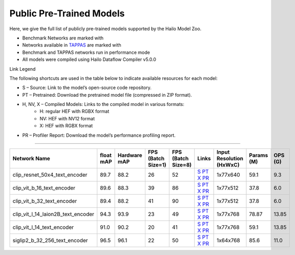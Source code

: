 
Public Pre-Trained Models
=========================

.. |rocket| image:: ../../images/rocket.png
  :width: 18

.. |star| image:: ../../images/star.png
  :width: 18

Here, we give the full list of publicly pre-trained models supported by the Hailo Model Zoo.

* Benchmark Networks are marked with |rocket|
* Networks available in `TAPPAS <https://github.com/hailo-ai/tappas>`_ are marked with |star|
* Benchmark and TAPPAS  networks run in performance mode
* All models were compiled using Hailo Dataflow Compiler v5.0.0

Link Legend

The following shortcuts are used in the table below to indicate available resources for each model:

* S – Source: Link to the model’s open-source code repository.
* PT – Pretrained: Download the pretrained model file (compressed in ZIP format).
* H, NV, X – Compiled Models: Links to the compiled model in various formats:
            * H: regular HEF with RGBX format
            * NV: HEF with NV12 format
            * X: HEF with RGBX format

* PR – Profiler Report: Download the model’s performance profiling report.



.. _Text_image_Retrieval:

--------------------


.. list-table::
   :widths: 31 9 7 11 9 8 8 8 9
   :header-rows: 1

   * - Network Name
     - float mAP
     - Hardware mAP
     - FPS (Batch Size=1)
     - FPS (Batch Size=8)
     - Links
     - Input Resolution (HxWxC)
     - Params (M)
     - OPS (G)
   * - clip_resnet_50x4_text_encoder
     - 89.7
     - 88.2
     - 26
     - 52
     - `S <https://huggingface.co/timm/resnet50x4_clip.openai>`_ `PT <https://hailo-model-zoo.s3.eu-west-2.amazonaws.com/ZeroShotClassification/clip/clip_resnet_50x4/text_encoder/pretrained/2024-09-16/clip_text_encoder_resnet50x4.zip>`_ `X <https://hailo-model-zoo.s3.eu-west-2.amazonaws.com/ModelZoo/Compiled/v5.0.0/hailo15h/clip_resnet_50x4_text_encoder.hef>`_ `PR <https://hailo-model-zoo.s3.eu-west-2.amazonaws.com/ModelZoo/Compiled/v5.0.0/hailo15h/clip_resnet_50x4_text_encoder_profiler_results_compiled.html>`_
     - 1x77x640
     - 59.1
     - 9.3
   * - clip_vit_b_16_text_encoder
     - 89.6
     - 88.3
     - 39
     - 86
     - `S <https://huggingface.co/openai/clip-vit-base-patch16>`_ `PT <https://hailo-model-zoo.s3.eu-west-2.amazonaws.com/ZeroShotClassification/clip/clip_vit_base_patch16_224/text_encoder/pretrained/2024-12-04/clip_text_encoder_vitb_16_sim.zip>`_ `X <https://hailo-model-zoo.s3.eu-west-2.amazonaws.com/ModelZoo/Compiled/v5.0.0/hailo15h/clip_vit_b_16_text_encoder.hef>`_ `PR <https://hailo-model-zoo.s3.eu-west-2.amazonaws.com/ModelZoo/Compiled/v5.0.0/hailo15h/clip_vit_b_16_text_encoder_profiler_results_compiled.html>`_
     - 1x77x512
     - 37.8
     - 6.0
   * - clip_vit_b_32_text_encoder
     - 89.4
     - 88.2
     - 41
     - 90
     - `S <https://huggingface.co/openai/clip-vit-base-patch32>`_ `PT <https://hailo-model-zoo.s3.eu-west-2.amazonaws.com/ZeroShotClassification/clip/clip_vit_base_patch32_224/text_encoder/pretrained/2024-12-04/clip_text_encoder_vitb_32_sim.zip>`_ `X <https://hailo-model-zoo.s3.eu-west-2.amazonaws.com/ModelZoo/Compiled/v5.0.0/hailo15h/clip_vit_b_32_text_encoder.hef>`_ `PR <https://hailo-model-zoo.s3.eu-west-2.amazonaws.com/ModelZoo/Compiled/v5.0.0/hailo15h/clip_vit_b_32_text_encoder_profiler_results_compiled.html>`_
     - 1x77x512
     - 37.8
     - 6.0
   * - clip_vit_l_14_laion2B_text_encoder
     - 94.3
     - 93.9
     - 23
     - 49
     - `S <https://huggingface.co/laion/CLIP-ViT-L-14-laion2B-s32B-b82K>`_ `PT <https://hailo-model-zoo.s3.eu-west-2.amazonaws.com/ZeroShotClassification/clip/clip_vit_large_patch14_laion2B/text_encoder/pretrained/2024-09-24/clip_text_encoder_vit_l_14_laion2B.zip>`_ `X <https://hailo-model-zoo.s3.eu-west-2.amazonaws.com/ModelZoo/Compiled/v5.0.0/hailo15h/clip_vit_l_14_laion2B_text_encoder.hef>`_ `PR <https://hailo-model-zoo.s3.eu-west-2.amazonaws.com/ModelZoo/Compiled/v5.0.0/hailo15h/clip_vit_l_14_laion2B_text_encoder_profiler_results_compiled.html>`_
     - 1x77x768
     - 78.87
     - 13.85
   * - clip_vit_l_14_text_encoder
     - 91.0
     - 90.2
     - 20
     - 41
     - `S <https://huggingface.co/openai/clip-vit-large-patch14>`_ `PT <https://hailo-model-zoo.s3.eu-west-2.amazonaws.com/ZeroShotClassification/clip/clip_vit_large_patch14_224/text_encoder/pretrained/2024-08-25/clip_text_encoder_vit_large.zip>`_ `X <https://hailo-model-zoo.s3.eu-west-2.amazonaws.com/ModelZoo/Compiled/v5.0.0/hailo15h/clip_vit_l_14_text_encoder.hef>`_ `PR <https://hailo-model-zoo.s3.eu-west-2.amazonaws.com/ModelZoo/Compiled/v5.0.0/hailo15h/clip_vit_l_14_text_encoder_profiler_results_compiled.html>`_
     - 1x77x768
     - 59.1
     - 13.85
   * - siglip2_b_32_256_text_encoder
     - 96.5
     - 96.1
     - 22
     - 50
     - `S <https://huggingface.co/google/siglip2-base-patch32-256>`_ `PT <https://hailo-model-zoo.s3.eu-west-2.amazonaws.com/ZeroShotClassification/siglip/siglip2_base_patch32_256/text_encoder/pretrained/2025-05-21/siglip2_base_patch32_256_text_encoder.zip>`_ `X <https://hailo-model-zoo.s3.eu-west-2.amazonaws.com/ModelZoo/Compiled/v5.0.0/hailo15h/siglip2_b_32_256_text_encoder.hef>`_ `PR <https://hailo-model-zoo.s3.eu-west-2.amazonaws.com/ModelZoo/Compiled/v5.0.0/hailo15h/siglip2_b_32_256_text_encoder_profiler_results_compiled.html>`_
     - 1x64x768
     - 85.6
     - 11.0
.. list-table::
   :header-rows: 1

   * - Network Name
     - FPS (Batch Size=1)
     - FPS (Batch Size=8)
     - Input Resolution (HxWxC)
     - Params (M)
     - OPS (G)
     - Pretrained
     - Source
     - Compiled
     - Profile Report
   * - siglip2_b_16_text_encoder
     - 97.4
     - 97.4
     - 23
     - 45
     - `S <https://huggingface.co/google/siglip2-base-patch16-224>`_ `PT <https://hailo-model-zoo.s3.eu-west-2.amazonaws.com/ZeroShotClassification/siglip/siglip2_base_patch16_224/text_encoder/pretrained/2025-05-12/siglip2_base_patch16_224_text_encoder.zip>`_ `X <https://hailo-model-zoo.s3.eu-west-2.amazonaws.com/ModelZoo/Compiled/v5.0.0/hailo15h/siglip2_b_16_text_encoder.hef>`_ `PR <https://hailo-model-zoo.s3.eu-west-2.amazonaws.com/ModelZoo/Compiled/v5.0.0/hailo15h/siglip2_b_16_text_encoder_profiler_results_compiled.html>`_
     - 1x64x768
     - 85.6
     - 11.1

